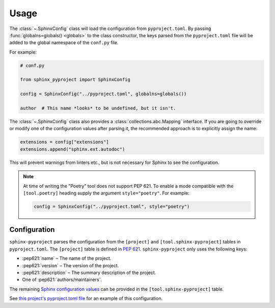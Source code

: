 =======
Usage
=======

The :class:`~.SphinxConfig` class will load the configuration from ``pyproject.toml``.
By passing :func:`globalns=globals() <globals>` to the class constructor, the keys parsed from the
``pyproject.toml`` file will be added to the global namespace of the ``conf.py`` file.

.. compound::

	For example:

	.. code-block:: python3

		# conf.py

		from sphinx_pyproject import SphinxConfig

		config = SphinxConfig("../pyproject.toml", globalns=globals())

		author  # This name *looks* to be undefined, but it isn't.


.. compound::

	The :class:`~.SphinxConfig` class also provides a :class:`collections.abc.Mapping` interface.
	If you are going to override or modify one of the configuration values after parsing it,
	the recommended approach is to explicitly assign the name:

	.. code-block:: python

		extensions = config["extensions"]
		extensions.append("sphinx.ext.autodoc")

	This will prevent warnings from linters etc., but is not necessary for Sphinx to see the configuration.


.. note::

   At time of writing the "Poetry" tool does not support PEP 621. To enable a mode compatible with
   the ``[tool.poetry]`` heading supply the argument ``style="poetry"``. For example:

   .. code-block:: python

      config = SphinxConfig("../pyproject.toml", style="poetry")


Configuration
----------------

``sphinx-pyproject`` parses the configuration from the ``[project]`` and ``[tool.sphinx-pyproject]`` tables in ``pyproject.toml``.
The ``[project]`` table is defined in :pep:`621`.
``sphinx-pyproject`` only uses the following keys:

* :pep621:`name` – The name of the project.
* :pep621:`version` – The version of the project.
* :pep621:`description` – The summary description of the project.
* One of :pep621:`authors/maintainers`.

The remaining `Sphinx configuration values`_ can be provided in the ``[tool.sphinx-pyproject]`` table.

See `this project's pyproject.toml file`_ for an example of this configuration.

.. _Sphinx configuration values: https://www.sphinx-doc.org/en/master/usage/configuration.html
.. _this project's pyproject.toml file: https://github.com/sphinx-toolbox/sphinx-pyproject/blob/master/pyproject.toml
